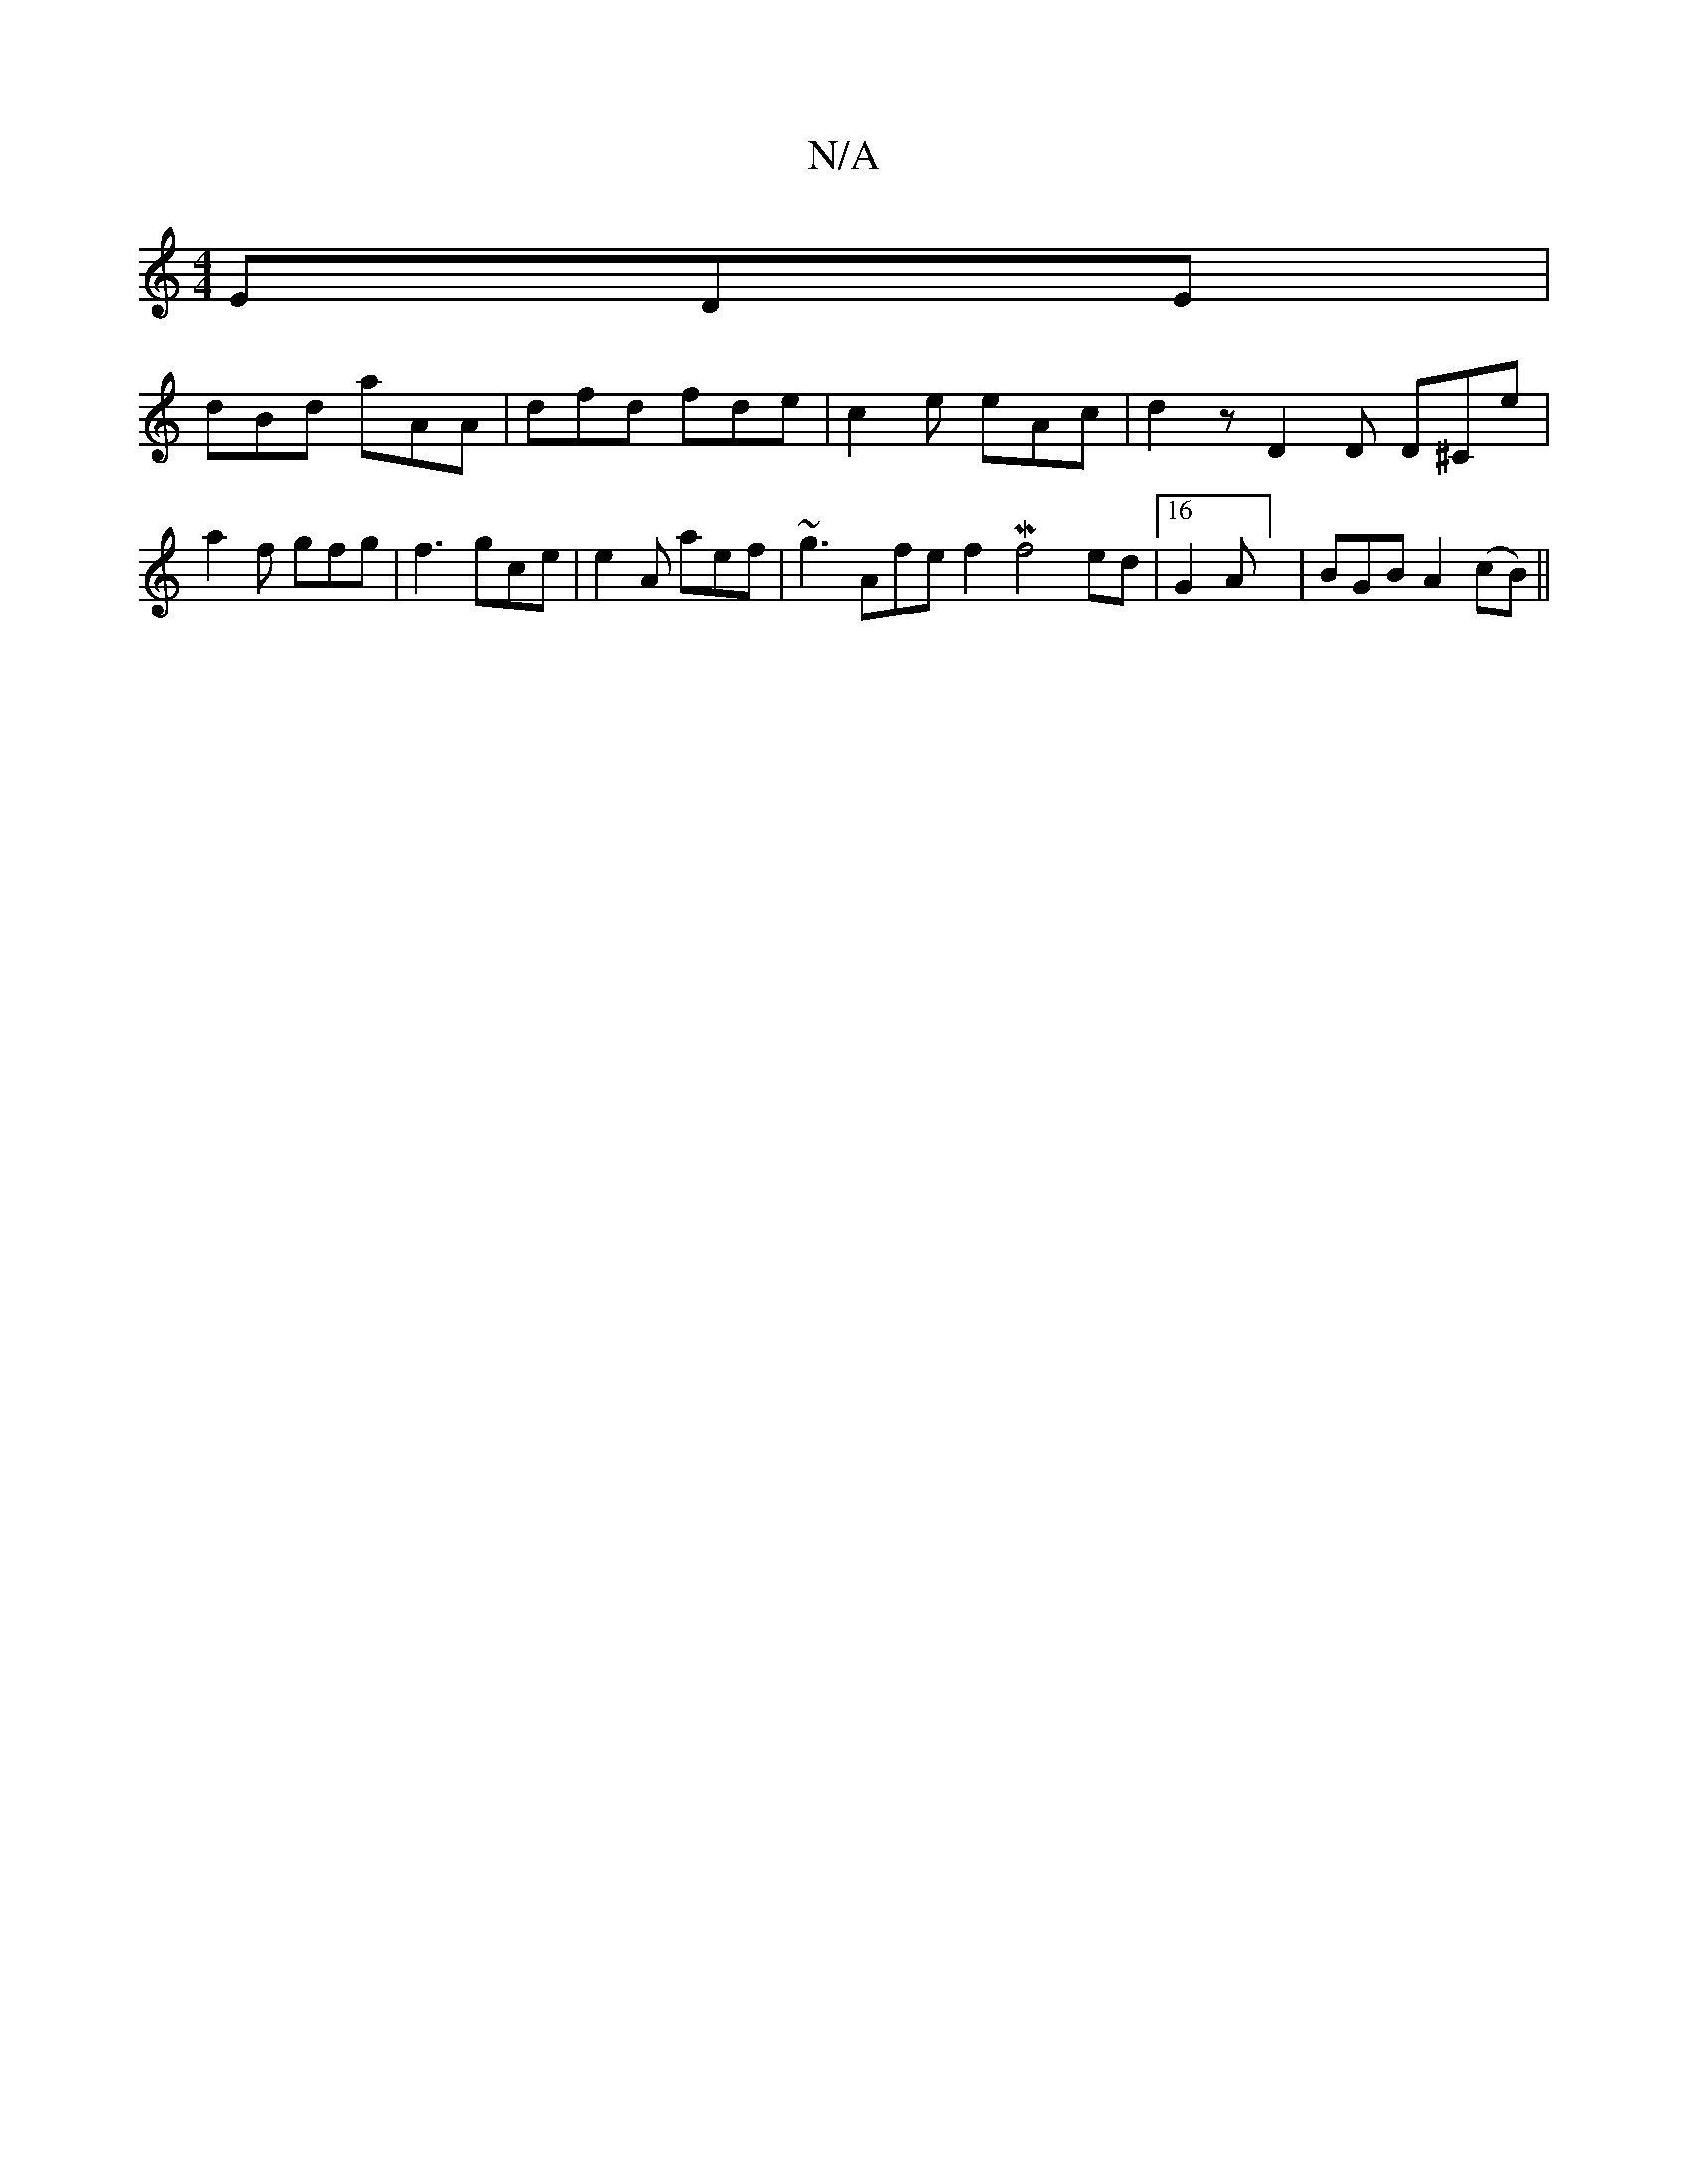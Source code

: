 X:1
T:N/A
M:4/4
R:N/A
K:Cmajor
 EDE |
dBd aAA | dfd fde | c2e eAc |d2z D2D D^Ce|
a2f gfg | f3 gce | e2A aef | ~g3 Afe f2 M9/4f4 ed |16 G2A] | BGB A2 (cB) ||

"A"c2 (3AAA AGA2 |
"Am""A"e2 (3ceB B2 {B}d<B | {/d}bAa>f g<fa>g|f2 (3ffd 
